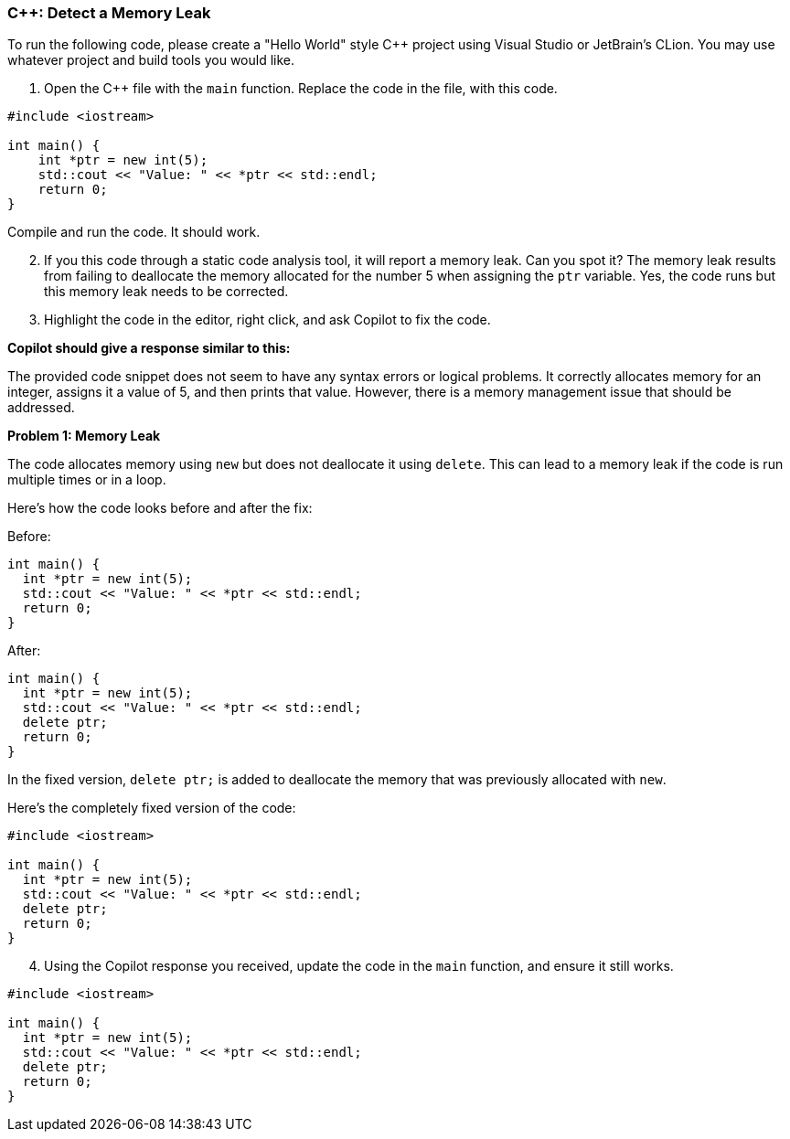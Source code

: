 === C++: Detect a Memory Leak

To run the following code, please create a "Hello World" style C++ project using Visual Studio or JetBrain's CLion. You may use whatever project and build tools you would like.

. Open the C++ file with the `main` function. Replace the code in the file, with this code.

[%linenums,cpp]
----
#include <iostream>

int main() {
    int *ptr = new int(5);
    std::cout << "Value: " << *ptr << std::endl;
    return 0;
}
----
    
Compile and run the code. It should work.

[start=2]
. If you this code through a static code analysis tool, it will report a memory leak. Can you spot it? The memory leak results from failing to deallocate the memory allocated for the number 5 when assigning the `ptr` variable. Yes, the code runs but this memory leak needs to be corrected.

[start=3]
. Highlight the code in the editor, right click, and ask Copilot to fix the code.

*Copilot should give a response similar to this:*

The provided code snippet does not seem to have any syntax errors or logical problems. It correctly allocates memory for an integer, assigns it a value of 5, and then prints that value. However, there is a memory management issue that should be addressed.

*Problem 1: Memory Leak*

The code allocates memory using `new` but does not deallocate it using `delete`. This can lead to a memory leak if the code is run multiple times or in a loop.

Here's how the code looks before and after the fix:

Before:
[%linenums,cpp]
----
int main() {
  int *ptr = new int(5);
  std::cout << "Value: " << *ptr << std::endl;
  return 0;
}
----

After:
[%linenums,cpp]
----
int main() {
  int *ptr = new int(5);
  std::cout << "Value: " << *ptr << std::endl;
  delete ptr;
  return 0;
}
----

In the fixed version, `delete ptr;` is added to deallocate the memory that was previously allocated with `new`.

Here's the completely fixed version of the code:

[%linenums,cpp]
----
#include <iostream>

int main() {
  int *ptr = new int(5);
  std::cout << "Value: " << *ptr << std::endl;
  delete ptr;
  return 0;
}
----

[start=4]
. Using the Copilot response you received, update the code in the `main` function, and ensure it still works.

[%linenums,cpp]
----
#include <iostream>

int main() {
  int *ptr = new int(5);
  std::cout << "Value: " << *ptr << std::endl;
  delete ptr;
  return 0;
}
----
